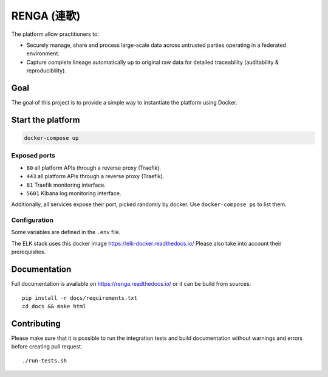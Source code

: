 ..
    Copyright 2017 - Swiss Data Science Center (SDSC)
    A partnership between École Polytechnique Fédérale de Lausanne (EPFL) and
    Eidgenössische Technische Hochschule Zürich (ETHZ).

    Licensed under the Apache License, Version 2.0 (the "License");
    you may not use this file except in compliance with the License.
    You may obtain a copy of the License at

        http://www.apache.org/licenses/LICENSE-2.0

    Unless required by applicable law or agreed to in writing, software
    distributed under the License is distributed on an "AS IS" BASIS,
    WITHOUT WARRANTIES OR CONDITIONS OF ANY KIND, either express or implied.
    See the License for the specific language governing permissions and
    limitations under the License... raw:: html

RENGA (連歌)
============

The platform allow practitioners to:

* Securely manage, share and process large-scale data across untrusted
  parties operating in a federated environment.

* Capture complete lineage automatically up to original raw data for
  detailed traceability (auditability & reproducibility).


Goal
----

The goal of this project is to provide a simple way to instantiate the
platform using Docker.

Start the platform
------------------

.. code:: bash

    docker-compose up

Exposed ports
~~~~~~~~~~~~~

-  ``80`` all platform APIs through a reverse proxy (Traefik).
-  ``443`` all platform APIs through a reverse proxy (Traefik).
-  ``81`` Traefik monitoring interface.
-  ``5601`` Kibana log monitoring interface.

Additionally, all services expose their port, picked randomly by docker.
Use ``docker-compose ps`` to list them.

Configuration
~~~~~~~~~~~~~

Some variables are defined in the ``.env`` file.

The ELK stack uses this docker image https://elk-docker.readthedocs.io/
Please also take into account their prerequisites.

Documentation
-------------

Full documentation is available on https://renga.readthedocs.io/
or it can be build from sources:

::

   pip install -r docs/requirements.txt
   cd docs && make html

Contributing
------------

Please make sure that it is possible to run the integration tests and
build documentation without warnings and errors before creating pull
request.

::

    ./run-tests.sh
